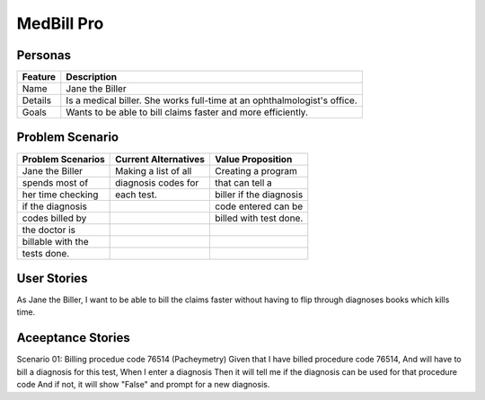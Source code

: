 ===========
MedBill Pro 
===========

++++++++
Personas
++++++++

=======     ============================================================
Feature                             Description
=======     ============================================================
Name        Jane the Biller
Details     Is a medical biller.  She works full-time at an
            ophthalmologist's office.
Goals       Wants to be able to bill claims faster and more efficiently.
=======     ============================================================

++++++++++++++++
Problem Scenario
++++++++++++++++

=================     ====================     =======================
Problem Scenarios     Current Alternatives     Value Proposition
=================     ====================     =======================
Jane the Biller       Making a list of all     Creating a program
spends most of        diagnosis codes for      that can tell a
her time checking     each test.               biller if the diagnosis
if the diagnosis                               code entered can be
codes billed by                                billed with test done.
the doctor is
billable with the
tests done.
=================     ====================     =======================

++++++++++++
User Stories
++++++++++++

As Jane the Biller, I want to be able to bill the claims faster without having
to flip through diagnoses books which kills time.

++++++++++++++++++
Aceeptance Stories
++++++++++++++++++

Scenario 01: Billing procedue code 76514 (Pacheymetry)
Given that I have billed procedure code 76514,
And will have to bill a diagnosis for this test,
When I enter a diagnosis
Then it will tell me if the diagnosis can be used for that procedure code
And if not, it will show "False" and prompt for a new diagnosis.
